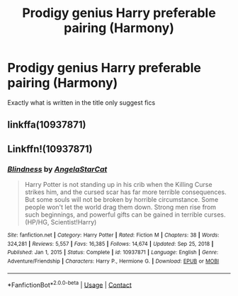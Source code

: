 #+TITLE: Prodigy genius Harry preferable pairing (Harmony)

* Prodigy genius Harry preferable pairing (Harmony)
:PROPERTIES:
:Author: Traditional-Editor82
:Score: 0
:DateUnix: 1622283183.0
:DateShort: 2021-May-29
:FlairText: Request
:END:
Exactly what is written in the title only suggest fics


** linkffa(10937871)
:PROPERTIES:
:Author: WolfandAngel
:Score: 1
:DateUnix: 1622295811.0
:DateShort: 2021-May-29
:END:


** Linkffn!(10937871)
:PROPERTIES:
:Author: Zerohr666
:Score: 1
:DateUnix: 1622302216.0
:DateShort: 2021-May-29
:END:

*** [[https://www.fanfiction.net/s/10937871/1/][*/Blindness/*]] by [[https://www.fanfiction.net/u/717542/AngelaStarCat][/AngelaStarCat/]]

#+begin_quote
  Harry Potter is not standing up in his crib when the Killing Curse strikes him, and the cursed scar has far more terrible consequences. But some souls will not be broken by horrible circumstance. Some people won't let the world drag them down. Strong men rise from such beginnings, and powerful gifts can be gained in terrible curses. (HP/HG, Scientist!Harry)
#+end_quote

^{/Site/:} ^{fanfiction.net} ^{*|*} ^{/Category/:} ^{Harry} ^{Potter} ^{*|*} ^{/Rated/:} ^{Fiction} ^{M} ^{*|*} ^{/Chapters/:} ^{38} ^{*|*} ^{/Words/:} ^{324,281} ^{*|*} ^{/Reviews/:} ^{5,557} ^{*|*} ^{/Favs/:} ^{16,385} ^{*|*} ^{/Follows/:} ^{14,674} ^{*|*} ^{/Updated/:} ^{Sep} ^{25,} ^{2018} ^{*|*} ^{/Published/:} ^{Jan} ^{1,} ^{2015} ^{*|*} ^{/Status/:} ^{Complete} ^{*|*} ^{/id/:} ^{10937871} ^{*|*} ^{/Language/:} ^{English} ^{*|*} ^{/Genre/:} ^{Adventure/Friendship} ^{*|*} ^{/Characters/:} ^{Harry} ^{P.,} ^{Hermione} ^{G.} ^{*|*} ^{/Download/:} ^{[[http://www.ff2ebook.com/old/ffn-bot/index.php?id=10937871&source=ff&filetype=epub][EPUB]]} ^{or} ^{[[http://www.ff2ebook.com/old/ffn-bot/index.php?id=10937871&source=ff&filetype=mobi][MOBI]]}

--------------

*FanfictionBot*^{2.0.0-beta} | [[https://github.com/FanfictionBot/reddit-ffn-bot/wiki/Usage][Usage]] | [[https://www.reddit.com/message/compose?to=tusing][Contact]]
:PROPERTIES:
:Author: FanfictionBot
:Score: 1
:DateUnix: 1622302238.0
:DateShort: 2021-May-29
:END:

